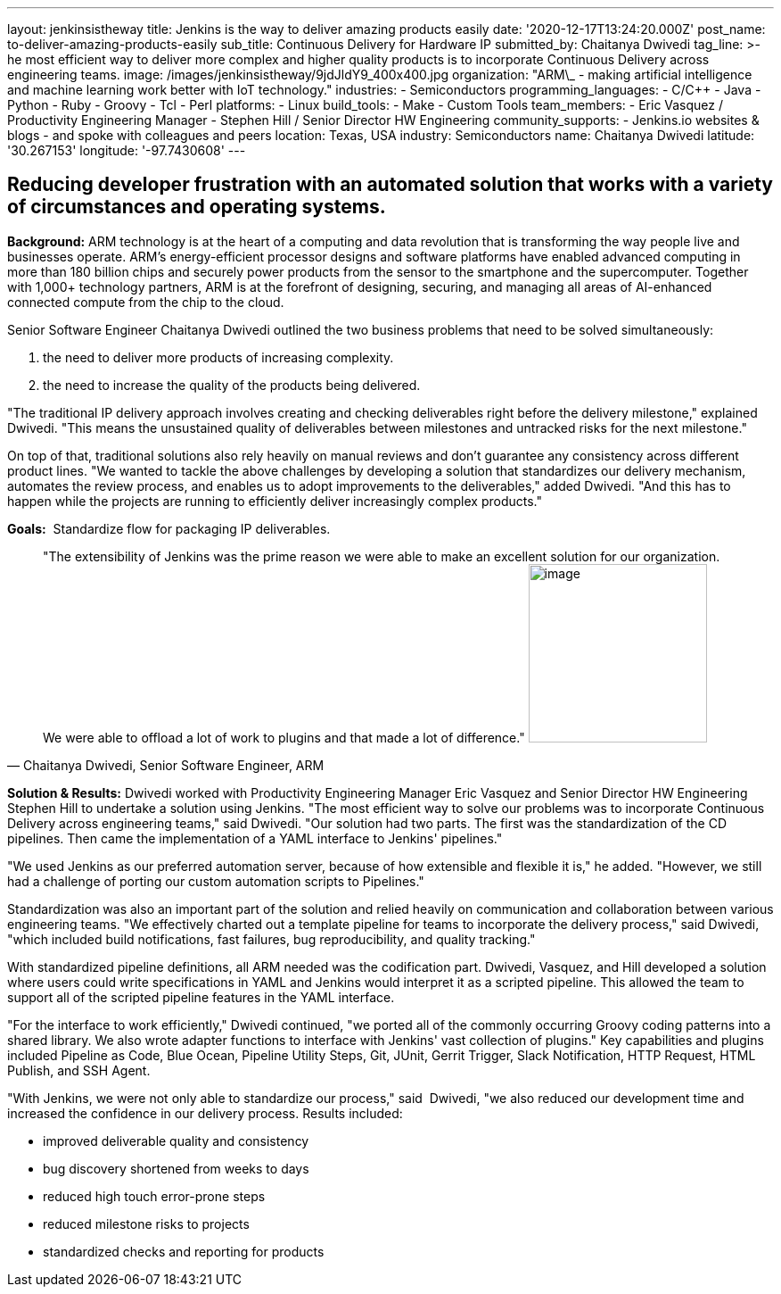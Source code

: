 ---
layout: jenkinsistheway
title: Jenkins is the way to deliver amazing products easily
date: '2020-12-17T13:24:20.000Z'
post_name: to-deliver-amazing-products-easily
sub_title: Continuous Delivery for Hardware IP
submitted_by: Chaitanya Dwivedi
tag_line: >-
  he most efficient way to deliver more complex and higher quality products is
  to incorporate Continuous Delivery across engineering teams.
image: /images/jenkinsistheway/9jdJldY9_400x400.jpg
organization: "ARM\_ - making artificial intelligence and machine learning work better with IoT technology."
industries:
  - Semiconductors
programming_languages:
  - C/C++
  - Java
  - Python
  - Ruby
  - Groovy
  - Tcl
  - Perl
platforms:
  - Linux
build_tools:
  - Make
  - Custom Tools
team_members:
  - Eric Vasquez / Productivity Engineering Manager
  - Stephen Hill / Senior Director HW Engineering
community_supports:
  - Jenkins.io websites & blogs
  - and spoke with colleagues and peers
location: Texas, USA
industry: Semiconductors
name: Chaitanya Dwivedi
latitude: '30.267153'
longitude: '-97.7430608'
---





== Reducing developer frustration with an automated solution that works with a variety of circumstances and operating systems.

*Background:* ARM technology is at the heart of a computing and data revolution that is transforming the way people live and businesses operate. ARM's energy-efficient processor designs and software platforms have enabled advanced computing in more than 180 billion chips and securely power products from the sensor to the smartphone and the supercomputer. Together with 1,000+ technology partners, ARM is at the forefront of designing, securing, and managing all areas of AI-enhanced connected compute from the chip to the cloud. 

Senior Software Engineer Chaitanya Dwivedi outlined the two business problems that need to be solved simultaneously: 

. the need to deliver more products of increasing complexity. 
. the need to increase the quality of the products being delivered. 

"The traditional IP delivery approach involves creating and checking deliverables right before the delivery milestone," explained Dwivedi. "This means the unsustained quality of deliverables between milestones and untracked risks for the next milestone." 

On top of that, traditional solutions also rely heavily on manual reviews and don't guarantee any consistency across different product lines. "We wanted to tackle the above challenges by developing a solution that standardizes our delivery mechanism, automates the review process, and enables us to adopt improvements to the deliverables," added Dwivedi. "And this has to happen while the projects are running to efficiently deliver increasingly complex products."

*Goals:*  Standardize flow for packaging IP deliverables.





[.testimonal]
[quote, "Chaitanya Dwivedi, Senior Software Engineer, ARM"]
"The extensibility of Jenkins was the prime reason we were able to make an excellent solution for our organization. We were able to offload a lot of work to plugins and that made a lot of difference."
image:/images/jenkinsistheway/1516604220675.jpeg[image,width=200,height=200]


*Solution & Results:* Dwivedi worked with Productivity Engineering Manager Eric Vasquez and Senior Director HW Engineering Stephen Hill to undertake a solution using Jenkins. "The most efficient way to solve our problems was to incorporate Continuous Delivery across engineering teams," said Dwivedi. "Our solution had two parts. The first was the standardization of the CD pipelines. Then came the implementation of a YAML interface to Jenkins' pipelines."

"We used Jenkins as our preferred automation server, because of how extensible and flexible it is," he added. "However, we still had a challenge of porting our custom automation scripts to Pipelines." 

Standardization was also an important part of the solution and relied heavily on communication and collaboration between various engineering teams. "We effectively charted out a template pipeline for teams to incorporate the delivery process," said Dwivedi, "which included build notifications, fast failures, bug reproducibility, and quality tracking." 

With standardized pipeline definitions, all ARM needed was the codification part. Dwivedi, Vasquez, and Hill developed a solution where users could write specifications in YAML and Jenkins would interpret it as a scripted pipeline. This allowed the team to support all of the scripted pipeline features in the YAML interface. 

"For the interface to work efficiently," Dwivedi continued, "we ported all of the commonly occurring Groovy coding patterns into a shared library. We also wrote adapter functions to interface with Jenkins' vast collection of plugins." Key capabilities and plugins included Pipeline as Code, Blue Ocean, Pipeline Utility Steps, Git, JUnit, Gerrit Trigger, Slack Notification, HTTP Request, HTML Publish, and SSH Agent.

"With Jenkins, we were not only able to standardize our process," said  Dwivedi, "we also reduced our development time and increased the confidence in our delivery process. Results included:

* improved deliverable quality and consistency 
* bug discovery shortened from weeks to days 
* reduced high touch error-prone steps 
* reduced milestone risks to projects 
* standardized checks and reporting for products
